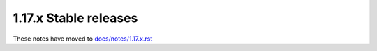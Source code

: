 1.17.x Stable releases
=====================

These notes have moved to `docs/notes/1.17.x.rst <../../../../docs/notes/1.17.x.rst>`_
